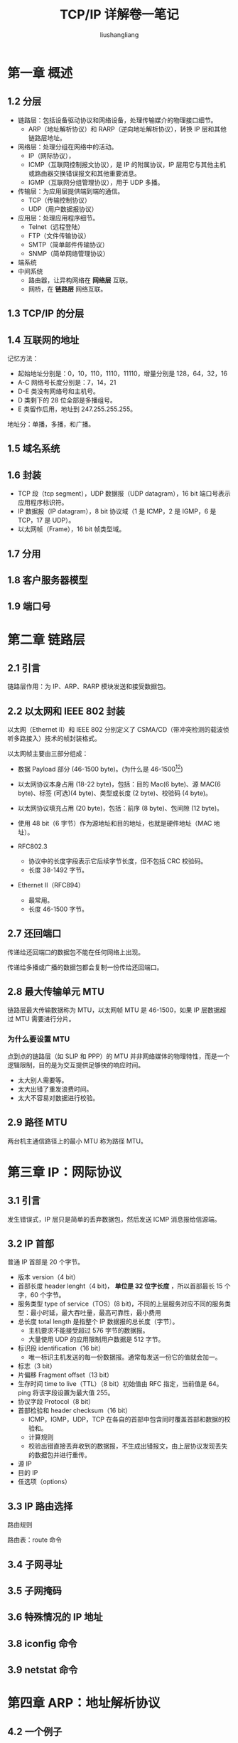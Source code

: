 # -*- coding:utf-8-*-
#+TITLE: TCP/IP 详解卷一笔记
#+AUTHOR: liushangliang
#+EMAIL: phenix3443+github@gmail.com
#+STARTUP: overview
#+OPTIONS: num:nil

* 第一章 概述
** 1.2 分层
   + 链路层：包括设备驱动协议和网络设备，处理传输媒介的物理接口细节。
     + ARP（地址解析协议）和 RARP（逆向地址解析协议），转换 IP 层和其他链路层地址。
   + 网络层：处理分组在网络中的活动。
     + IP（网际协议），
     + ICMP（互联网控制报文协议），是 IP 的附属协议，IP 层用它与其他主机或路由器交换错误报文和其他重要消息。
     + IGMP（互联网分组管理协议），用于 UDP 多播。
   + 传输层：为应用层提供端到端的通信。
     + TCP（传输控制协议）
     + UDP（用户数据报协议）
   + 应用层：处理应用程序细节。
     + Telnet（远程登陆）
     + FTP（文件传输协议）
     + SMTP（简单邮件传输协议）
     + SNMP（简单网络管理协议）

   + 端系统
   + 中间系统
     + 路由器，让异构网络在 *网络层* 互联。
     + 网桥，在 *链路层* 网络互联。

** 1.3 TCP/IP 的分层

** 1.4 互联网的地址
   [[http://images2015.cnblogs.com/blog/603942/201610/603942-20161024110345781-1165410356.png]]

   记忆方法：
   + 起始地址分别是：0，10，110，1110，11110，增量分别是 128，64，32，16
   + A-C 网络号长度分别是：7，14，21
   + D-E 类没有网络号和主机号。
   + D 类剩下的 28 位全部是多播组号。
   + E 类留作后用，地址到 247.255.255.255。

   地址分：单播，多播，和广播。

** 1.5 域名系统

** 1.6 封装
   + TCP 段（tcp segment），UDP 数据报（UDP datagram），16 bit 端口号表示应用程序标识符。
   + IP 数据报（IP datagram），8 bit 协议域（1 是 ICMP，2 是 IGMP，6 是 TCP，17 是 UDP）。
   + 以太网帧（Frame），16 bit 帧类型域。

** 1.7 分用

** 1.8 客户服务器模型

** 1.9 端口号

* 第二章 链路层
** 2.1 引言
   链路层作用：为 IP、ARP、RARP 模块发送和接受数据包。

** 2.2 以太网和 IEEE 802 封装
   以太网（Ethernet II）和 IEEE 802 分别定义了 CSMA/CD（带冲突检测的载波侦听多路接入）技术的帧封装格式。

   以太网帧主要由三部分组成：
   + 数据 Payload 部分 (46-1500 byte)。(为什么是 46-1500[fn:1][fn:2])
   + 以太网协议本身占用 (18-22 byte)，包括：目的 Mac(6 byte)、源 MAC(6 byte)、标签 (可选)(4 byte)、类型或长度 (2 byte)、校验码 (4 byte)。
   + 以太网协议填充占用 (20 byte)，包括：前序 (8 byte)、包间隙 (12 byte)。

   + 使用 48 bit（6 字节）作为源地址和目的地址，也就是硬件地址（MAC 地址）。
   + RFC802.3
     + 协议中的长度字段表示它后续字节长度，但不包括 CRC 校验码。
     + 长度 38-1492 字节。
   + Ethernet II（RFC894）
     + 最常用。
     + 长度 46-1500 字节。

** 2.7 还回端口
   传递给还回端口的数据包不能在任何网络上出现。

   传递给多播或广播的数据包都会复制一份传给还回端口。

** 2.8 最大传输单元 MTU
   链路层最大传输数据称为 MTU，以太网帧 MTU 是 46-1500，如果 IP 层数据超过 MTU 需要进行分片。

*** 为什么要设置 MTU
    点到点的链路层（如 SLIP 和 PPP）的 MTU 并非网络媒体的物理特性，而是一个逻辑限制，目的是为交互提供足够快的响应时间。
    + 太大别人需要等。
    + 太大出错了重发浪费时间。
    + 太大不容易对数据进行校验。

** 2.9 路径 MTU
   两台机主通信路径上的最小 MTU 称为路径 MTU。

* 第三章 IP：网际协议
** 3.1 引言
   发生错误式，IP 层只是简单的丢弃数据包，然后发送 ICMP 消息报给信源端。

** 3.2 IP 首部
   普通 IP 首部是 20 个字节。
   + 版本 version（4 bit）
   + 首部长度 header lenght（4 bit)， *单位是 32 位字长度* ，所以首部最长 15 个字，60 个字节。
   + 服务类型 type of service（TOS）(8 bit)，不同的上层服务对应不同的服务类型：最小时延，最大吞吐量，最高可靠性，最小费用
   + 总长度 total length 是指整个 IP 数据报的总长度（字节）。
     + 主机要求不能接受超过 576 字节的数据报。
     + 大量使用 UDP 的应用限制用户数据是 512 字节。
   + 标识段 identification（16 bit）
     + 唯一标识主机发送的每一份数据报。通常每发送一份它的值就会加一。
   + 标志（3 bit）
   + 片偏移 Fragment offset（13 bit）
   + 生存时间 time to live（TTL）（8 bit）初始值由 RFC 指定，当前值是 64。ping 将该字段设置为最大值 255。
   + 协议字段 Protocol（8 bit）
   + 首部检验和 header checksum（16 bit）
     + ICMP，IGMP，UDP，TCP 在各自的首部中包含同时覆盖首部和数据的校验和。
     + 计算规则
     + 校验出错直接丢弃收到的数据报，不生成出错报文，由上层协议发现丢失的数据包并进行重传。
   + 源 IP
   + 目的 IP
   + 任选项（options）

** 3.3 IP 路由选择
   路由规则

   路由表：route 命令
** 3.4 子网寻址
** 3.5 子网掩码
** 3.6 特殊情况的 IP 地址
** 3.8 iconfig 命令
** 3.9 netstat 命令

* 第四章 ARP：地址解析协议
** 4.2 一个例子
   ARP 本来适用于广播的。

** 4.3 ARP 高速缓存
** 4.4 ARP 分组格式
** 4.5 ARP 举例
** 4.6 ARP 代理
** 4.7 免费 ARP
   是指主机发送 ARP 查找自己的 IP 地址。通常发生在系统引导期间进行接口配置的时候。

   主要有两个方面的作用：
   1. 一个主机通过它来确定另一个主机是否设置了相同的 IP 地址。
   2. 发送免费 ARP 的主机更改硬件地址后，通过该分组通知其他主机更新 ARP 缓存。

** 4.8 arp 命令

* 第五章 RARP：逆地址解析协议
* 第六章 ICMP：internet 控制报文协议
** 6.1 引言
   ICMP 传输差错信息以及其他需要注意的信息。

   ICMP 报文是在 IP 数据报内部传输的。

   报文组成：
   + 类型（8）
   + 代码（8）
   + 检验和（16）
   + 内容

** 6.2 ICMP 报文的类型
   各种类型 ICMP 报文由报文中的类型和代码字段共同决定。主要分为两大类：查询报文和差错报文。差错报文有时需要特殊处理。

   当发送差错报文时，报文是中包含 IP 的首部和产生 ICMP 差错报文的 IP 数据报的前八个字节。这样，接受 ICMP 报文的模块就会把它与某个特性的协议（根据 IP 数据报首部中的协议字段）和用户进程（根据包含在 IP 数据报前 8 个字节中的 TCP 或 UDP 报文首部中的端口号来判断）联系起来。

** 6.3 ICMP 地址掩码请求与应答
** 6.4 ICMP 时间戳请求与应答
** 6.5 ICMP 端口不可达差错

* 第七章 Ping 程序
* 第八章 Tracerrout 程序
** 8.2 Traceroute 程序的操作
   tranceroute 程序利用的是 ICMP 报文和 IP 首部中的 TTL 字段。

   当路由器收到一份 IP 数据报，如果其 TTL 字段是 0 或 1，则路由器不转发该数据报（接收这种数据报的目的主机可以将它交给应用程序，这是因为不需要转发该数据报。但是在通常情况下，系统不应该接受到 TTL 值为 0 的数据报）。相反，路由器将该数据报丢弃，并给信源机发一份 ICMP“超时”消息。tranceroute 程序的关键在于包含这份 ICMP 信息的 IP 报文的信源地址是该路由器的 IP 地址。

** 8.3
* 第九章 IP 选路
** 9.1 引言
   + 动态选路和选路信息协议 RIP（Routing Information Protocol）
   + IP 层路由决策
** 9.2 选路的原理
   IP 层的选路实际上是一种 *选路机制（routing mechanism）* ， 它搜索路由表并决定向哪个网络接口发送分组。这区别于 *选路策略（routing policy）* ，它只是一组决定把那些路由器放入路由表的规则。

   IP 执行选路机制，而路由守护程序则一般提供选路策略。

   路由表中的标志（flag）：
   + U 该路由可以使用。
   + G 区分直接路由和间接路由。间接路由 MAC 指向网关，而直接路由目的 MAC 地址指向主机。
   + H 表明目的地是一个主机地址还是网络地址。
   + D 该路由由重定向报文创建。
   + M 该路由由重定向报文修改。

   每个接口都有对应的子网掩码，因此每个路由表项都有一个隐含的子网掩码。

   当路由器没有默认项，而又没有找到匹配项时，如果 IP 数据报
   + 由本地主机产生，返回应用程序“网络不可达差错”或“网络不可达差错”。
   + 由路由器转发，给信源发送“主机不可达差错”。

** 9.5 ICMP 重定向
   当 IP 数据报应该发送给另外一个路由器时（发现接收和发送数据报的接口是一样的），收到数据报的路由器给信源发送“ICMP 重定向差错报文”。

   重定向一般用来让具有很少选路信息的主机逐渐建立更完善的路由表。

   ICMP 重定向报文创建的时主机路由，而不是网络路由。

   ICMP 重定向报文规则：
   + 只能由路由器生成，不能由主机生成。
   + 重定向报文是为主机而不是路由器使用的。

** 9.6 ICMP 路由发现报文
   初始化路由表的方法：
   + 配置文件中指定默认路由
   + 使用 ICMP 路由器通告和请求报文。

* 第十章 动态选路协议
** 10.2 动态选路

   相邻路由器上的路由守护程序，运行选路协议，交换当前路由器所连接的网络信息，然后更新内核中的路由表，这就是动态选路。也就是说路由表由路由守护程序动态更新，而不是 route 命令。

   自治网络系统内部各路由之间选路协议称之为内部网关协议 IGP（interior Gateway Protocol），常用的协议有：
   + 选路信息协议（RIP）
   + 开放最短路径优先协议 OSPF（Open Shortest Path First）


   自治网络系统之间使用外部网关协议：
   + EGP（Exterier Gateway Protocol）。
   + 边界网关协议 BGP（Border Gateway Protocol）

** 10.3 Unix 选路守护程序
   选路程序：
   + routed，只支持 RIP
   + gated，IGP EGP 支持

** 10.4 RIP 选路信息协议
   RIP 是距离向量协议。
** 10.5 RIP 版本 2

** 10.6 OSPF 开放最短路径优先
   与 RIP 不同：
   + OSPF 是链路状态协议。链路状态协议比距离向量协议收敛更快。
   + 直接使用 IP。
   + 支持子网。
   + 采用多播。

** 10.7 BGP 边界网关
   BGP 使用 TCP，是一个距离向量协议。

** 10.8 CIDR

* 第十一章 UDP：用户数据报协议
** 11.1 引言
   UDP 是一个 *面向数据报* 的传输层协议： 进程的 *每个输出操作都正好产生一个 UDP 数据报，并组装成一个待发送的 IP 数据报* 。

   这与面向 *流字符* 的协议不同， *应用程序产生的全体数据与真正发送的单个 IP 数据报可能没有什么联系* 。

   应用程序必须关系 IP 数据报的长度。因为超过网络 MTU，可能会被发送端或者中建系统分片。

** 11.2 UDP 首部
   + source port number，destination port number（16bit）

     TCP 端口号与 UDP 端口号是独立的，同一端口号可以同时被 TCP 和 UDP 监听。

   + total length(16 bit)

     这个字段是冗余的，

   + checksum(16 bit)

** 11.3 UDP 检验和

   检验和覆盖首部和数据。UDP 的检验和是可选的（但总是在用），但是 TCP 是必须的。

   UDP 数据报 和 TCP 段都包含一个 12 字节长的伪首部，它是为了就是你检验和而设计的。

   伪首部包含 IP 首部的一些字段，其目的是让 UDP 再次检查数据是否已经正确到达目的地。

   与 IP 层一样，检验和出错直接丢弃数据报，不产生任何差错报文。

** 11.4
** 11.5 IP 分片
   IP 数据报分片以后，只有到达目的地才进行重新组装。

   IP 分片，即使丢失一片数据也要重传整个数据报。因为这个原因，要避免分片。

   运输层首部只在第一片数据中。

** 11.6 ICMP 不可达差错
** 11.11 ICMP 源站抑制差错
   当一个系统接收数据的速度比处理速度快时，可能产生这个差错。
* 第十二章 广播和多播

* 第十三章 IGMP：internet 组管理协议
* 第十四章 DNS：域名系统

* 第十五章 TFTP：简单文件传送协议

* 第十六章 BOOTP：引导程序协议

* 第十七章 TCP：传输控制协议
** 17.2 TCP 服务
   TCP 提供了一种面向连接的、可靠的字节流服务。

   + 面向连接：三次握手，四次挥手。
   + 可靠：
     + 数据分段
     + 接受确认
     + 超时重传
     + 检验和
     + 重新排序
     + 流量控制

   + 字节流：

** 17.3 TCP 首部
   + 源端口、目的端口(socketpair)
   + 序列号、确认号
     + 主机要发送数据的第一个字节序号为这个 ISN 加 1，因为 syn 标志小号一个序号，FIN 也消耗一个序号。
     + 全双工服务。
     + TCP 可以表述为一个没有选择确认或否认的滑动窗口协议（滑动窗口协议用于数据传输将在 20.3 节介绍）。我们说 TCP 缺少选择确认是因为 TCP 首部中的确认序号表示发方已成功收到字节，但还不包含确认序号所指的字节。当前还无法对数据流中选定的部分进行确认。例如，如果 1～1024 字节已经成功收到，下一报文段中包含序号从 2049～3072 的字节，收端并不能确认这个新的报文段。它所能做的就是发回一个确认序号为 1025 的 ACK。它也无法对一个报文段进行否认。例如，如果收到包含 1025～2048 字节的报文段，但它的检验和错，TCP 接收端所能做的就是发回一个确认序号为 1025 的 ACK。
   + 首部长度
     + 单位是 32 字长度，
   + 窗口大小
     + 单位字节数
   + 检验和
     + 覆盖 TCP 整个报文段。
   + 紧急指针
   + 选项
     + 最大报文段长度（MSS）,每个连接方通常都在通信的第一个报文段（为建立连接而设置 SYN 标志的那个段）中指明这个选项。它指明本端所能接收的最大长度的报文段避免分段。

* 第十八章 TCP 连接的建立和终止
** 18.2 连接的建立和终止
   + 终止连接需要 4 次握手，这是由于 TCP 的半关闭造成的。发送 FIN 通常是应用层进行关闭的结果。

** 18.4 最大报文长度
   + 当一个连接建立时，连接的双方都要通告各自的 MSS。也就是说 MSS 选项只能出现在 SYN 报文段中。
   + MSS 默认 536 字节。
   + 当 TCP 发送一个 SYC 时，它能将 MSS 值设置为外出接口上的 MTU 长度减去固定的 IP 首部长度和 TCP 首部长度。

** 18.6 TCP 状态变迁图
   + 注意连接终止时，主动关闭的四种状态，和被动关闭的两种状态。
   + 在连接处于 2MSL 等待时，任何迟到的报文段将被丢弃。
   + 一个插口对，在它处于 2MSL 等待时，将不能再被使用。（注意，使用 SO_REUSEADDR 可以重用端口，但是插口对不可用。）
   + 如果处于 2MSL 等待的主机故障重启，那么故障前发出报文会被错误的当做重启后新连接的报文段。为了防止这种情况，RFC793 支出 TCP 在重启后的 MSL 秒内不能建立任何链接。这称为平静时间（quiet time）。

** 18.7 复位报文段
   + 也可能发送一个复位报文段而不是 FIN 来中途释放一个连接。
   + 如果一方已经关闭或异常终止连接而另一方还不知道，这样的 TCP 连接称为半打开的。（比如主机断电产生）
   + 这样的坏处是服务器主机会产生很多半打开的 TCP 连接，可使用 keepalive 避免。
   + 如果是服务器故障导致客户端产生半打开连接，客户端发送消息将会收到复位作为应答。

** 18.8 同时打开
   + 同时打开需要交换 4 个报文段，但仍然只产生一个连接。

* 第十九章 TCP 的交互数据流

* 第二十章 TCP 的成块数据流
** 20.1 引言
   滑动窗口协议：允许发送方在停止并等待确认前可以连续发送多个分组。

** 20.2 正常数据流
   ACK 可以累计，并在时延定时器溢出是发出。

   特殊的 ACK 可以用来更新窗口。

** 20.3 滑动窗口
   窗口合拢，窗口张开，窗口收缩（不要使用）

** 20.4 窗口大小
   通过 socket 接口设置 recv buffer 大小来设置窗口大小。

** 20.5 PUSH 标志
   该标志通知接收方将所有收到的数据全部提交给接收进程，不要因等待额外数据而使已提交数据在缓存中滞留。

** 20.6 慢启动
   如果发送方和接收方中间存在多个路由器和速率较慢的链路，这时 *中间路由将需缓存分组* ，并有可能耗尽存储器空间。

   所以实际网络中，发送方不可以一开始就发送多个报文段，直至达到接收方通告的窗口大小为止。

   慢启动算法通过观察到 *新分组进入网络的速率和另一端返回确认的速率相同* 而进行工作。

   拥塞窗口（congestion window），cwnd 初始化为一个报文段， *每收到一个 ACK，拥塞窗口就增加一个报文段* 。

   慢启动以 *报文段为单位* 进行增加。

   发送方取拥塞窗口与通告窗口中的最小值作为发送上限。

   拥塞窗口是发送方使用的流浪控制，而通告窗口是接收方使用的流量控制。

** 20.7 成块数据的吞吐量
   发送一个分组的时间取决于两个因素：传播时延和发送时延。

** 20.8 紧急方式
   它使一端可以告诉另一端有些具有某种方式的“紧急数据”已经放置在普通的数据流中。

   紧急指针与 TCP 首部中的序号相加，得出紧急数据的最后一个字节的序号。

   没办法指明紧急数据从数据流的何处开始。

   用途：Telnet 和 Rlogin 使用该方式通知服务器用户键入了中断键。

* 第二十一章 TCP 的超时与重传
** 21.1 引言
   超时和重传的策略关键：怎样决定超时间隔和如何确定重传频率。

   对于每个连接，TCP 管理 4 个不同的定时器：
   + 重传定时器，希望得到对方确认。
   + 坚持定时器（persist），使窗口大小信息保持不断流动。
   + 保活定时器（keepalive），检测空闲连接的另一端何时崩溃或重启。
   + 2MSL 定时器，测量一个处于 TIME_WAIT 状态的时间。

** 21.2 超时与重传的简单例子
   连续重传之间的时间间隔 1,3,6,12,24,48,64，指数退避（exponential backoff），最终发送方放弃并发送复位信号。

   首次分组传输与复位信号之间的时间差约为 9 分钟，该时间在当前的 TCP 实现中是不可变的。

** 21.3 往返时间测量
   往返时间（RTT）， 平滑是是为了更好的计算均值。

   RTO = A + 4D

   重传超时时间（RTO），A 是被平滑的 RTT，D 是被平滑的均值偏差。

   重传多义性问题。

   当一个超时和重传发生时，在重传数据的确认最后到达之前，不能更新 RTT 估计器。

** 21.4 往返时间 RTT 例子

** 21.5 拥塞举例

** 21.6 拥塞避免算法
   慢启动是在一个连接上发起数据流的方法。

   拥塞避免算法是一种处理丢失分组的方法。

   二者是两个目的不同、独立的算法。但是二者通常在一起实现。

   拥塞避免算法和慢启动算法需要对每个连接维持两个变量：一个拥塞窗口（cwnd）和一个慢启动门限（ssthresh）。

   算法的工作流程：
   1. 对给定的一个连接，初始化 cwnd 为一个报文段，ssthresh 为 65535 个字节。
   2. TCP 输出不能超过 cwnd 和接收方通告窗口的大小。
   3. 当拥塞发生时，ssthresh 被设置位当前窗口的一半。如果是超时引起了拥塞，则 cwnd 设置为一个报文段（这就是慢启动）。
   4. 当新的数据被对方确认时，就增加 cwnd，但是增加的方法依赖于我们是否正在进行慢启动或拥塞避免。如果 cwnd 小于或等于 ssthresh，则正在进行慢启动，否则正在进行拥塞避免。慢启动一直持续到当拥塞发生时所处位置的一半（此时 sshthresh）才停止，然后转为执行拥塞避免。

   慢启动初始设置 cwnd 为 1 个报文段，此后每收到一个确认就增加 1。（指数增长）

   拥塞避免算法要求每次收到一个确认时将 cwnd 增加 1/cwnd。（加性增长） 这样，在一个往返时间内最多位 cwnd 增加一个报文段（不管这个 RTT 中收到了多少 ACK）。

** 21.7 快速重传和快速恢复算法
   连续收到 3 个或 3 个以上重复 ack，就立刻重传丢失的数据报文段，而无需等待超市定时器溢出。这就是 *快速重传算法* 。

   接下来执行就 *不是慢启动而是拥塞避免算法* ，这就是快速恢复算法。（注：“恢复”是指从拥塞状况中恢复）

** 21.8 拥塞举例

** 21.9 按每条路由进行度量
   路由表信息中保留了很多指标。

** 21.10 ICMP 的差错
   tcp 常见 ICMP 差错就是：源站抑制、主机不可达和网络不可达。

** 21.11 重组分组
   当 TCP 超时并重传时，他不一定要重传同样的报文段。相反，TCP 允许进行重新分组而发送一个较大的报文段。

* 第二十二章 TCP 的坚持定时器
** 22.1 引言
  解决：接收方窗口从 0 恢复后，通知窗口变化 ack 可能丢失的问题。

  坚持定时器用来周期性的向接收方查询，以便发现窗口是否增大。

** 22.2 一个例子
  窗口探查包含一个字节的数据。TCP 总是允许在关闭连接钱发送一个字节的数据。

** 22.3 糊涂窗口综合症

   待了解

* 第二十三章 TCP 的保活定时器
** 23.1 引言

   保活功能主要是为服务器应用程序提供的。服务器应用程序希望知道客户主机是否崩溃，从而可以代表客户使用资源。

   保活功能就是试图在服务端检测到这种半开放连接。

** 23.2 描述

   如果一个给定的连接在两个小时内没有任何动作，则服务器就向客户发送一个探查报文段。客户端必须处于以下 4 中状态之一：
   + 客户主机依然正常运行，并从服务器可达。此种情况将正常响应探查。
   + 客户主机已经崩溃并重新启动。此种情况不能正常响应探查，此后主机将每隔 75 秒发送一个探查报文，连续发 10 次，如果服务器没有收到一个响应，认为客户端已经关闭并终止连接。
   + 客户主机已经崩溃并已经重新启动。响应复位报文。
   + 客户主机正常响应，但是从服务器不可达。处理同 2.

** 23.3 保活举例
* 第二十四章 TCP 的未来和性能
* 第二十五章 SNMP：简单网络管理协议
* 第二十六章 Telnet 和 Rlogin：远程登陆

* 第二十七章 FTP：文件传送协议

* 第二十八章 SMTP：简单邮件传送键盘

* 第二十九章 网络文件系统

* 第三十章 其他的 TCP/IP 应用程序

* Footnotes

[fn:1] https://www.mnstory.net/2017/07/05/network-ethernet-mtu-mss/

[fn:2] https://community.cisco.com/t5/other-network-architecture/why-the-mtu-size-is-1500/td-p/105418
